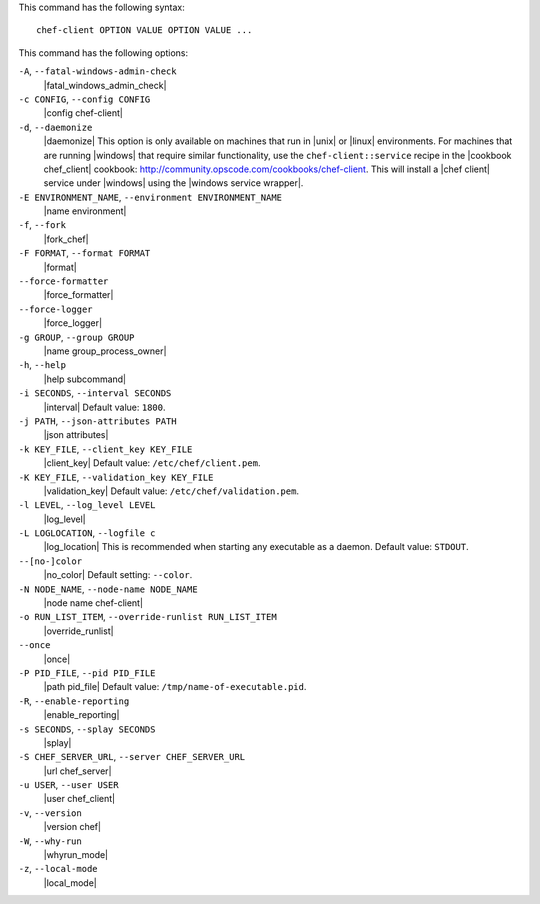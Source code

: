 .. The contents of this file are included in multiple topics.
.. This file describes a command or a sub-command for Knife.
.. This file should not be changed in a way that hinders its ability to appear in multiple documentation sets.


This command has the following syntax::

   chef-client OPTION VALUE OPTION VALUE ...

This command has the following options:

``-A``, ``--fatal-windows-admin-check``
   |fatal_windows_admin_check|

``-c CONFIG``, ``--config CONFIG``
   |config chef-client|

``-d``, ``--daemonize``
   |daemonize| This option is only available on machines that run in |unix| or |linux| environments. For machines that are running |windows| that require similar functionality, use the ``chef-client::service`` recipe in the |cookbook chef_client| cookbook: http://community.opscode.com/cookbooks/chef-client. This will install a |chef client| service under |windows| using the |windows service wrapper|.

``-E ENVIRONMENT_NAME``, ``--environment ENVIRONMENT_NAME``
   |name environment|

``-f``, ``--fork``
   |fork_chef|

``-F FORMAT``, ``--format FORMAT``
   |format|

``--force-formatter``
   |force_formatter|

``--force-logger``
   |force_logger|

``-g GROUP``, ``--group GROUP``
   |name group_process_owner|

``-h``, ``--help``
   |help subcommand|

``-i SECONDS``, ``--interval SECONDS``
   |interval| Default value: ``1800``.

``-j PATH``, ``--json-attributes PATH``
   |json attributes|

``-k KEY_FILE``, ``--client_key KEY_FILE``
   |client_key| Default value: ``/etc/chef/client.pem``.

``-K KEY_FILE``, ``--validation_key KEY_FILE``
   |validation_key| Default value: ``/etc/chef/validation.pem``.

``-l LEVEL``, ``--log_level LEVEL``
   |log_level|

``-L LOGLOCATION``, ``--logfile c``
   |log_location| This is recommended when starting any executable as a daemon. Default value: ``STDOUT``.

``--[no-]color``
   |no_color| Default setting: ``--color``.

``-N NODE_NAME``, ``--node-name NODE_NAME``
   |node name chef-client|

``-o RUN_LIST_ITEM``, ``--override-runlist RUN_LIST_ITEM``
   |override_runlist|

``--once``
   |once|

``-P PID_FILE``, ``--pid PID_FILE``
   |path pid_file| Default value: ``/tmp/name-of-executable.pid``.

``-R``, ``--enable-reporting``
   |enable_reporting|

``-s SECONDS``, ``--splay SECONDS``
   |splay|

``-S CHEF_SERVER_URL``, ``--server CHEF_SERVER_URL``
   |url chef_server|

``-u USER``, ``--user USER``
   |user chef_client|

``-v``, ``--version``
   |version chef|

``-W``, ``--why-run``
   |whyrun_mode|

``-z``, ``--local-mode``
   |local_mode|




